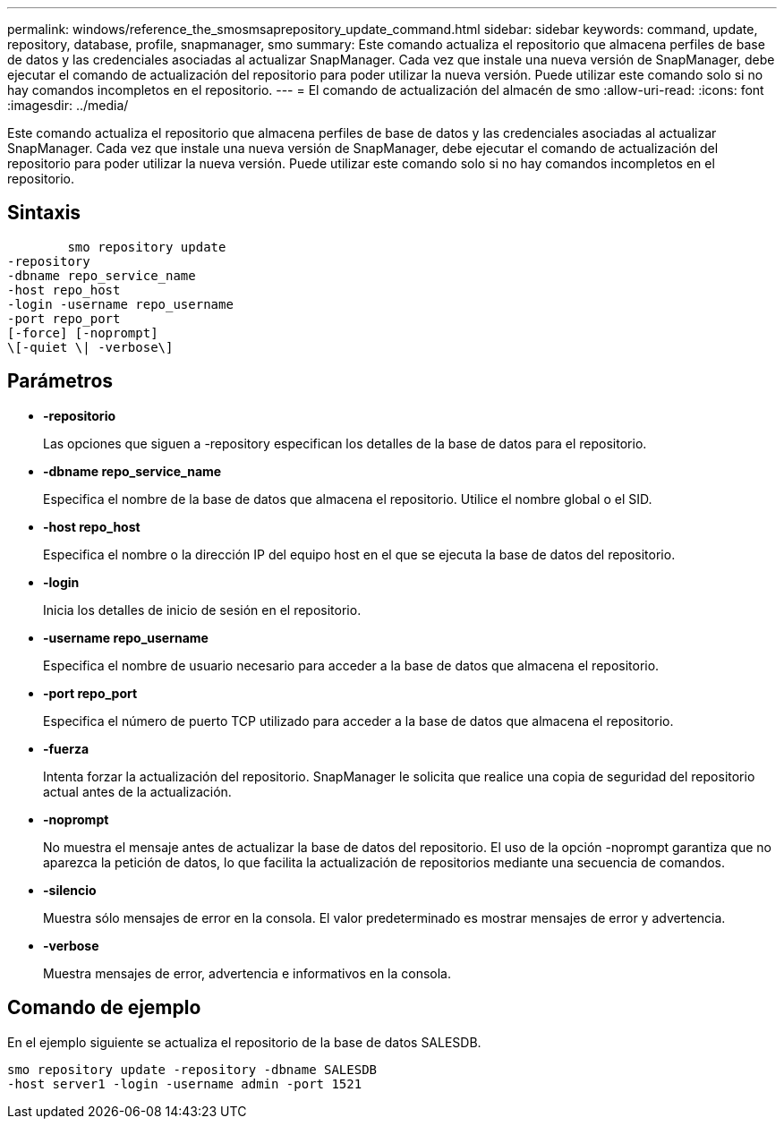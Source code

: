 ---
permalink: windows/reference_the_smosmsaprepository_update_command.html 
sidebar: sidebar 
keywords: command, update, repository, database, profile, snapmanager, smo 
summary: Este comando actualiza el repositorio que almacena perfiles de base de datos y las credenciales asociadas al actualizar SnapManager. Cada vez que instale una nueva versión de SnapManager, debe ejecutar el comando de actualización del repositorio para poder utilizar la nueva versión. Puede utilizar este comando solo si no hay comandos incompletos en el repositorio. 
---
= El comando de actualización del almacén de smo
:allow-uri-read: 
:icons: font
:imagesdir: ../media/


[role="lead"]
Este comando actualiza el repositorio que almacena perfiles de base de datos y las credenciales asociadas al actualizar SnapManager. Cada vez que instale una nueva versión de SnapManager, debe ejecutar el comando de actualización del repositorio para poder utilizar la nueva versión. Puede utilizar este comando solo si no hay comandos incompletos en el repositorio.



== Sintaxis

[listing]
----

        smo repository update
-repository
-dbname repo_service_name
-host repo_host
-login -username repo_username
-port repo_port
[-force] [-noprompt]
\[-quiet \| -verbose\]
----


== Parámetros

* *-repositorio*
+
Las opciones que siguen a -repository especifican los detalles de la base de datos para el repositorio.

* *-dbname repo_service_name*
+
Especifica el nombre de la base de datos que almacena el repositorio. Utilice el nombre global o el SID.

* *-host repo_host*
+
Especifica el nombre o la dirección IP del equipo host en el que se ejecuta la base de datos del repositorio.

* *-login*
+
Inicia los detalles de inicio de sesión en el repositorio.

* *-username repo_username*
+
Especifica el nombre de usuario necesario para acceder a la base de datos que almacena el repositorio.

* *-port repo_port*
+
Especifica el número de puerto TCP utilizado para acceder a la base de datos que almacena el repositorio.

* *-fuerza*
+
Intenta forzar la actualización del repositorio. SnapManager le solicita que realice una copia de seguridad del repositorio actual antes de la actualización.

* *-noprompt*
+
No muestra el mensaje antes de actualizar la base de datos del repositorio. El uso de la opción -noprompt garantiza que no aparezca la petición de datos, lo que facilita la actualización de repositorios mediante una secuencia de comandos.

* *-silencio*
+
Muestra sólo mensajes de error en la consola. El valor predeterminado es mostrar mensajes de error y advertencia.

* *-verbose*
+
Muestra mensajes de error, advertencia e informativos en la consola.





== Comando de ejemplo

En el ejemplo siguiente se actualiza el repositorio de la base de datos SALESDB.

[listing]
----
smo repository update -repository -dbname SALESDB
-host server1 -login -username admin -port 1521
----